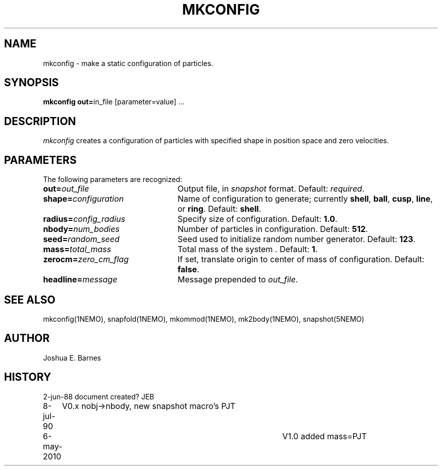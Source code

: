 .TH MKCONFIG 1NEMO "6 May 2010"
.SH NAME
mkconfig \- make a static configuration of particles.
.SH SYNOPSIS
\fBmkconfig out=\fPin_file [parameter=value] .\|.\|.
.SH DESCRIPTION
\fImkconfig\fP creates a configuration of particles with specified
shape in position space and zero velocities.
.SH PARAMETERS
The following parameters are recognized:
.TP 24
\fBout=\fP\fIout_file\fP
Output file,  in \fIsnapshot\fP format.  Default: \fIrequired\fP.
.TP
\fBshape=\fP\fIconfiguration\fP
Name of configuration to generate; currently \fBshell\fP, \fBball\fP,
\fBcusp\fP, \fBline\fP, or \fBring\fP.  Default: \fBshell\fP.
.TP
\fBradius=\fP\fIconfig_radius\fP
Specify size of configuration.  Default: \fB1.0\fP.
.TP
\fBnbody=\fP\fInum_bodies\fP
Number of particles in configuration.  Default: \fB512\fP.
.TP
\fBseed=\fP\fIrandom_seed\fP
Seed used to initialize random number generator. Default: \fB123\fP.
.TP
\fBmass=\fP\fItotal_mass\fP
Total mass of the system . Default: \fB1\fP.
.TP
\fBzerocm=\fP\fIzero_cm_flag\fP
If set, translate origin to center of mass of configuration.
Default: \fBfalse\fP.
.TP
\fBheadline=\fP\fImessage\fP
Message prepended to \fIout_file\fP.
.SH "SEE ALSO"
mkconfig(1NEMO), snapfold(1NEMO), mkommod(1NEMO), mk2body(1NEMO), snapshot(5NEMO)
.SH AUTHOR
Joshua E. Barnes
.SH HISTORY
.nf
.ta +1i +4i
2-jun-88	document created?	JEB
8-jul-90	V0.x nobj->nbody, new snapshot macro's  	PJT
6-may-2010	V1.0 added mass=	PJT
.fi
